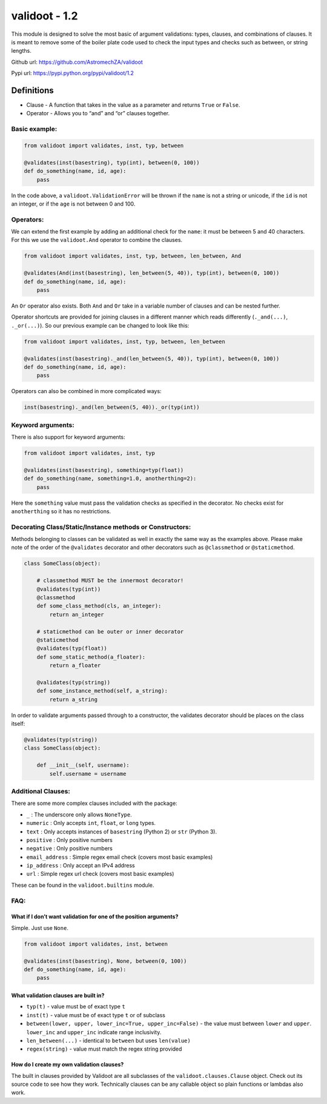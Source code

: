 validoot - 1.2
==============

This module is designed to solve the most basic of argument validations:
types, clauses, and combinations of clauses. It is meant to remove some
of the boiler plate code used to check the input types and checks such
as between, or string lengths.

Github url: https://github.com/AstromechZA/validoot

Pypi url: https://pypi.python.org/pypi/validoot/1.2

Definitions
^^^^^^^^^^^

-  Clause - A function that takes in the value as a parameter and
   returns ``True`` or ``False``.
-  Operator - Allows you to “and” and “or” clauses together.

Basic example:
--------------

.. code:: python

    from validoot import validates, inst, typ, between

    @validates(inst(basestring), typ(int), between(0, 100))
    def do_something(name, id, age):
        pass

In the code above, a ``validoot.ValidationError`` will be thrown if the
``name`` is not a string or unicode, if the ``id`` is not an integer, or
if the ``age`` is not between 0 and 100.

Operators:
----------

We can extend the first example by adding an additional check for the
``name``: it must be between 5 and 40 characters. For this we use the
``validoot.And`` operator to combine the clauses.

.. code:: python

    from validoot import validates, inst, typ, between, len_between, And

    @validates(And(inst(basestring), len_between(5, 40)), typ(int), between(0, 100))
    def do_something(name, id, age):
        pass

An ``Or`` operator also exists. Both ``And`` and ``Or`` take in a
variable number of clauses and can be nested further.

Operator shortcuts are provided for joining clauses in a different
manner which reads differently (``._and(...)``, ``._or(...)``). So our
previous example can be changed to look like this:

.. code:: python

    from validoot import validates, inst, typ, between, len_between

    @validates(inst(basestring)._and(len_between(5, 40)), typ(int), between(0, 100))
    def do_something(name, id, age):
        pass

Operators can also be combined in more complicated ways:

.. code:: python

    inst(basestring)._and(len_between(5, 40))._or(typ(int))

Keyword arguments:
------------------

There is also support for keyword arguments:

.. code:: python

    from validoot import validates, inst, typ

    @validates(inst(basestring), something=typ(float))
    def do_something(name, something=1.0, anotherthing=2):
        pass

Here the ``something`` value must pass the validation checks as
specified in the decorator. No checks exist for ``anotherthing`` so it
has no restrictions.

Decorating Class/Static/Instance methods or Constructors:
---------------------------------------------------------

Methods belonging to classes can be validated as well in exactly the same way
as the examples above. Please make note of the order of the ``@validates``
decorator and other decorators such as ``@classmethod`` or ``@staticmethod``.

.. code:: python

    class SomeClass(object):

        # classmethod MUST be the innermost decorator!
        @validates(typ(int))
        @classmethod
        def some_class_method(cls, an_integer):
            return an_integer

        # staticmethod can be outer or inner decorator
        @staticmethod
        @validates(typ(float))
        def some_static_method(a_floater):
            return a_floater

        @validates(typ(string))
        def some_instance_method(self, a_string):
            return a_string

In order to validate arguments passed through to a constructor, the validates
decorator should be places on the class itself:

.. code:: python

    @validates(typ(string))
    class SomeClass(object):

        def __init__(self, username):
            self.username = username

Additional Clauses:
-------------------

There are some more complex clauses included with the package:

-  ``_`` : The underscore only allows ``NoneType``.
-  ``numeric`` : Only accepts ``int``, ``float``, or ``long`` types.
-  ``text`` : Only accepts instances of ``basestring`` (Python 2) or
   ``str`` (Python 3).
-  ``positive`` : Only positive numbers
-  ``negative`` : Only positive numbers
-  ``email_address`` : Simple regex email check (covers most basic examples)
-  ``ip_address`` : Only accept an IPv4 address
-  ``url`` : Simple regex url check (covers most basic examples)

These can be found in the ``validoot.builtins`` module.

FAQ:
----

What if I don’t want validation for one of the position arguments?
~~~~~~~~~~~~~~~~~~~~~~~~~~~~~~~~~~~~~~~~~~~~~~~~~~~~~~~~~~~~~~~~~~

Simple. Just use ``None``.

.. code:: python

    from validoot import validates, inst, between

    @validates(inst(basestring), None, between(0, 100))
    def do_something(name, id, age):
        pass

What validation clauses are built in?
~~~~~~~~~~~~~~~~~~~~~~~~~~~~~~~~~~~~~

-  ``typ(t)`` - value must be of exact type ``t``
-  ``inst(t)`` - value must be of exact type ``t`` or of subclass
-  ``between(lower, upper, lower_inc=True, upper_inc=False)`` - the
   value must between ``lower`` and ``upper``. ``lower_inc`` and ``upper_inc``
   indicate range inclusivity.
-  ``len_between(...)`` - identical to ``between`` but uses
   ``len(value)``
-  ``regex(string)`` - value must match the regex string provided

How do I create my own validation clauses?
~~~~~~~~~~~~~~~~~~~~~~~~~~~~~~~~~~~~~~~~~~

The built in clauses provided by Validoot are all subclasses of the
``validoot.clauses.Clause`` object. Check out its source code to see
how they work. Technically clauses can be any callable object so plain
functions or lambdas also work.
